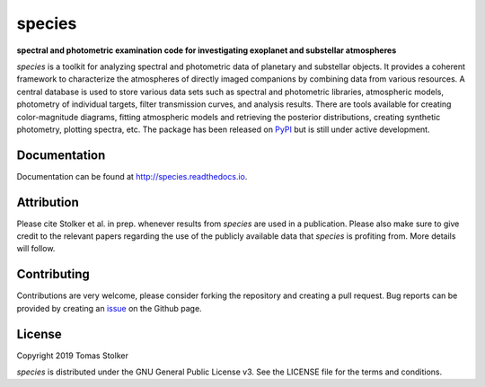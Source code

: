 species
=======

**spectral and photometric examination code for investigating exoplanet and substellar atmospheres**

.. image:: https://badge.fury.io/py/species.svg
    :target: https://badge.fury.io/py/species

.. image:: https://img.shields.io/badge/Python-3.6%2C%203.7-yellow.svg?style=flat
    :target: https://pypi.python.org/pypi/species

.. image:: https://travis-ci.org/tomasstolker/species.svg?branch=master
    :target: https://travis-ci.org/tomasstolker/species

.. image:: https://readthedocs.org/projects/species/badge/?version=latest
    :target: http://species.readthedocs.io/en/latest/?badge=latest

.. image:: https://coveralls.io/repos/github/tomasstolker/species/badge.svg
   :target: https://coveralls.io/github/tomasstolker/species

.. image:: https://www.codefactor.io/repository/github/tomasstolker/species/badge
   :target: https://www.codefactor.io/repository/github/tomasstolker/species

.. image:: https://img.shields.io/badge/License-GPLv3-blue.svg
    :target: https://github.com/tomasstolker/species/blob/master/LICENSE

*species* is a toolkit for analyzing spectral and photometric data of planetary and substellar objects. It provides a coherent framework to characterize the atmospheres of directly imaged companions by combining data from various resources. A central database is used to store various data sets such as spectral and photometric libraries, atmospheric models, photometry of individual targets, filter transmission curves, and analysis results. There are tools available for creating color-magnitude diagrams, fitting atmospheric models and retrieving the posterior distributions, creating synthetic photometry, plotting spectra, etc. The package has been released on `PyPI <https://pypi.org/project/species/>`_ but is still under active development.

Documentation
-------------

Documentation can be found at `http://species.readthedocs.io <http://species.readthedocs.io>`_.

Attribution
-----------

Please cite Stolker et al. in prep. whenever results from *species* are used in a publication. Please also make sure to give credit to the relevant papers regarding the use of the publicly available data that *species* is profiting from. More details will follow.

Contributing
------------

Contributions are very welcome, please consider forking the repository and creating a pull request. Bug reports can be provided by creating an `issue <https://github.com/tomasstolker/species/issues>`_ on the Github page.

License
-------

Copyright 2019 Tomas Stolker

*species* is distributed under the GNU General Public License v3. See the LICENSE file for the terms and conditions.